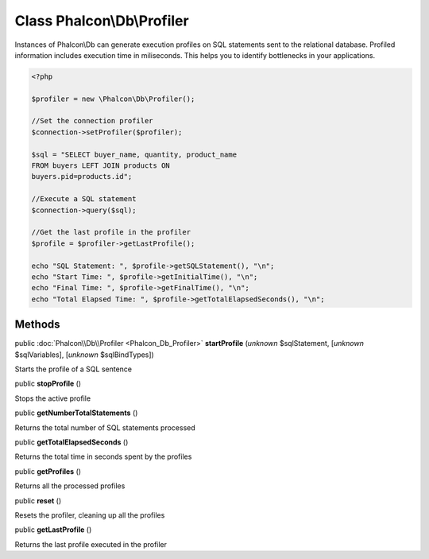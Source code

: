 Class **Phalcon\\Db\\Profiler**
===============================

Instances of Phalcon\\Db can generate execution profiles on SQL statements sent to the relational database. Profiled information includes execution time in miliseconds. This helps you to identify bottlenecks in your applications.  

.. code-block:: php

    <?php

    $profiler = new \Phalcon\Db\Profiler();
    
    //Set the connection profiler
    $connection->setProfiler($profiler);
    
    $sql = "SELECT buyer_name, quantity, product_name
    FROM buyers LEFT JOIN products ON
    buyers.pid=products.id";
    
    //Execute a SQL statement
    $connection->query($sql);
    
    //Get the last profile in the profiler
    $profile = $profiler->getLastProfile();
    
    echo "SQL Statement: ", $profile->getSQLStatement(), "\n";
    echo "Start Time: ", $profile->getInitialTime(), "\n";
    echo "Final Time: ", $profile->getFinalTime(), "\n";
    echo "Total Elapsed Time: ", $profile->getTotalElapsedSeconds(), "\n";



Methods
-------

public :doc:`Phalcon\\Db\\Profiler <Phalcon_Db_Profiler>`  **startProfile** (*unknown* $sqlStatement, [*unknown* $sqlVariables], [*unknown* $sqlBindTypes])

Starts the profile of a SQL sentence



public  **stopProfile** ()

Stops the active profile



public  **getNumberTotalStatements** ()

Returns the total number of SQL statements processed



public  **getTotalElapsedSeconds** ()

Returns the total time in seconds spent by the profiles



public  **getProfiles** ()

Returns all the processed profiles



public  **reset** ()

Resets the profiler, cleaning up all the profiles



public  **getLastProfile** ()

Returns the last profile executed in the profiler



